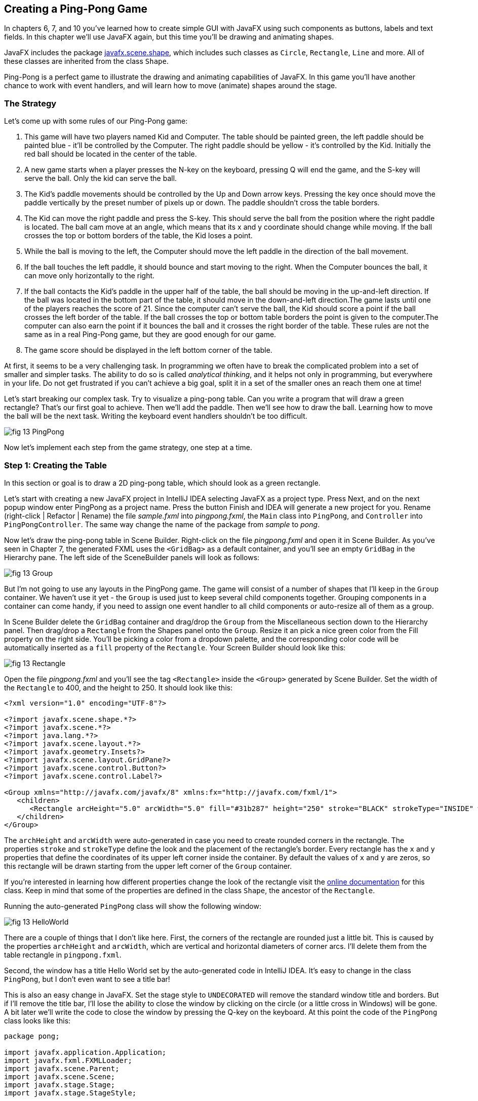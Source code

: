 :toc-placement!:
:imagesdir: .

== Creating a Ping-Pong Game 

In chapters 6, 7, and 10 you’ve learned how to create simple GUI with JavaFX using such components as buttons, labels and text fields. In this chapter we'll use JavaFX again, but this time you'll be drawing and animating shapes. 

JavaFX includes the package http://docs.oracle.com/javase/8/javafx/api/javafx/scene/shape/package-summary.html[javafx.scene.shape], which includes such classes as `Circle`, `Rectangle`, `Line` and more. All of these classes are inherited from the class `Shape`.

Ping-Pong is a perfect game to illustrate the drawing and animating capabilities of JavaFX. In this game you'll have another chance to work with event handlers, and will learn how to move (animate) shapes around the stage. 

=== The Strategy

Let’s come up with some rules of our Ping-Pong game:

1. This game will have two players named Kid and Computer. The table should be painted green, the left paddle should be painted blue - it'll be controlled by the Computer. The right paddle should be yellow - it's controlled by the Kid. Initially the red ball should be located in the center of the table.

2.  A new game starts when a player presses the N-key on the keyboard, pressing Q will end the game, and the S-key will serve the ball. Only the kid can serve the ball.

3. The Kid’s paddle movements should be controlled by the Up and Down arrow keys. Pressing the key once should move the paddle vertically by the preset number of pixels up or down. The paddle shouldn't cross the table borders.

4.  The Kid can move the right paddle and press the S-key. This should serve the ball from the position where the right paddle is located. The ball cam move at an angle, which means that its x and y coordinate should change while moving. If the ball crosses the top or bottom borders of the table, the Kid loses a point. 

5. While the ball is moving to the left, the Computer should move the left paddle in the direction of the ball movement. 

6. If the ball touches the left paddle, it should bounce and start moving to the right. When the Computer bounces the ball, it can move only horizontally to the right.

7.  If the ball contacts the Kid’s paddle in the upper half of the table, the ball should be moving in the up-and-left direction.  If the ball was located in the bottom part of the table, it should move in the down-and-left direction.The game lasts until one of the players reaches the score of 21. Since the computer can't serve the ball, the Kid should score a point if the ball crosses the left border of the table. If the ball crosses the top or
bottom table borders the point is given to the computer.The computer can also earn the point if it bounces the ball and it crosses the right border of the table. These rules are not the same as in a real Ping-Pong game, but they are good enough for our game.

8. The game score should be displayed in the left bottom corner of the table.

At first, it seems to be a very challenging task. In programming we often have to break the complicated problem into a set of smaller and simpler tasks. The ability to do so is called _analytical thinking_, and it helps not only in programming, but  everywhere in your life. Do not get frustrated if you can’t achieve a big goal, split it in a set of the smaller ones an reach them one at time!  

Let's start breaking our complex task. Try to visualize a ping-pong table. Can you write a program that will draw a green rectangle? That’s our first goal to achieve. Then we'll add the paddle. Then we'll see how to draw the ball. Learning how to move the ball will be the next task. Writing the keyboard event handlers shouldn't be too difficult.

[[FIG13-1]]
image::images/fig_13_PingPong.png[]

Now let's implement each step from the game strategy, one step at a time.

=== Step 1: Creating the Table

In this section or goal is to draw a 2D ping-pong table, which should look as a green rectangle. 

Let's start with creating a new JavaFX project in IntelliJ IDEA selecting JavaFX as a project type. Press Next, and on the next popup window enter PingPong as a project name. Press the button Finish and IDEA will generate a new project for you. Rename (right-click | Refactor | Rename) the file _sample.fxml_ into _pingpong.fxml_, the `Main` class into `PingPong`, and `Controller` into `PingPongController`. The same way change the name of the package from _sample_ to _pong_. 

Now let's draw the ping-pong table in Scene Builder. Right-click on the file _pingpong.fxml_ and open it in Scene Builder. As you've seen in Chapter 7, the generated FXML uses the `<GridBag>` as a default container, and you'll see an empty `GridBag` in the Hierarchy pane. The left side of the SceneBuilder panels will look as follows:

[[FIG13-2]]
image::images/fig_13_Group.png[]

But I'm not going to use any layouts in the PingPong game. The game will consist of a number of shapes that I'll keep in the `Group` container. We haven't use it yet - the `Group` is used just to keep several child components together. Grouping components in a container can come handy, if you need to assign one event handler to all child components or auto-resize all of them as a group.

In Scene Builder delete the `GridBag` container and drag/drop the `Group` from the Miscellaneous section down to the Hierarchy panel. Then drag/drop a `Rectangle` from the Shapes panel onto the `Group`. Resize it an pick a nice green color from the Fill property on the right side. You'll be picking a color from a dropdown palette, and the corresponding color code will be automatically inserted as a `fill` property of the `Rectangle`. Your Screen Builder should look like this:

[[FIG13-3]]
image::images/fig_13_Rectangle.png[]

Open the file _pingpong.fxml_ and you'll see the tag `<Rectangle>` inside the `<Group>` generated by Scene Builder. Set the width of the `Rectangle` to 400, and the height to 250. It should look like this:

[source, xml]
----
<?xml version="1.0" encoding="UTF-8"?>

<?import javafx.scene.shape.*?>
<?import javafx.scene.*?>
<?import java.lang.*?>
<?import javafx.scene.layout.*?>
<?import javafx.geometry.Insets?>
<?import javafx.scene.layout.GridPane?>
<?import javafx.scene.control.Button?>
<?import javafx.scene.control.Label?>

<Group xmlns="http://javafx.com/javafx/8" xmlns:fx="http://javafx.com/fxml/1">
   <children>
      <Rectangle arcHeight="5.0" arcWidth="5.0" fill="#31b287" height="250" stroke="BLACK" strokeType="INSIDE" width="400" />
   </children>
</Group>
----

The `archHeight` and `arcWidth` were auto-generated in case you need to create rounded corners in the rectangle. The properties `stroke` and `strokeType` define the look and the placement of the rectangle's border. Every rectangle has the `x` and `y` properties that define the coordinates of its upper left corner inside the container. By default the values of `x` and `y` are zeros, so this rectangle will be drawn starting from the upper left corner of the `Group` container. 

If you're interested in learning how different properties change the look of the rectangle visit the http://docs.oracle.com/javase/8/javafx/api/javafx/scene/shape/Rectangle.html[online documentation] for this class. Keep in mind that some of the properties are defined in the class `Shape`, the ancestor of the `Rectangle`.

Running the auto-generated `PingPong` class will show the following window:

[[FIG13-4]]
image::images/fig_13_HelloWorld.png[]

There are a couple of things that I don't like here. First, the corners of the rectangle are rounded just a little bit. This is caused by the properties `archHeight` and `arcWidth`, which are vertical and horizontal diameters of corner arcs. I'll delete them from the table rectangle in `pingpong.fxml`.  

Second, the window has a title Hello World set by the auto-generated code in IntelliJ IDEA. It's easy to change in the class `PingPong`, but I don't even want to see a title bar! 

This is also an easy change in JavaFX. Set the stage style to `UNDECORATED` will remove the standard window title and borders. But if I'll remove the title bar, I'll lose the ability to close the window by clicking on the circle (or a little cross in Windows) will be gone. A bit later we'll write the code to close the window by pressing the Q-key on the keyboard. At this point the code of the `PingPong` class looks like this:

[source, java]
----
package pong;

import javafx.application.Application;
import javafx.fxml.FXMLLoader;
import javafx.scene.Parent;
import javafx.scene.Scene;
import javafx.stage.Stage;
import javafx.stage.StageStyle;

public class PingPong extends Application {

 @Override
 public void start(Stage primaryStage) throws Exception{

    Parent root = FXMLLoader.load(getClass().getResource("pingpong.fxml"));

    primaryStage.setScene(new Scene(root, 400, 250));
    primaryStage.initStyle(StageStyle.UNDECORATED);
    primaryStage.show();
 }


 public static void main(String[] args) {
     launch(args);
 }
}
----

This class was generated by IDEA, but I've removed the Hello World title, set the size of the scene to 400 by 250 pixels, and added the line
`primaryStage.initStyle(StageStyle.UNDECORATED);`. Running the `PingPong` class will display the following green rectangle:

[[FIG13-5]]
image::images/fig_13_undecorated.png[]

Now let's open _pingpong.fxml_ in Scene Builder again add the paddles and the ball on top of the table. For paddles, I'll drag/drop two `Rectangle` objects from the Shapes section onto the Group container. Our paddles will have size of 10 by 50 pixels. The left paddle will be blue, aand the right one - yellow. Then I drag/drop, resize and color the `Circle` setting its radius to 9 pixels and painting it red. My Scene Builder will look like this:

[[FIG13-6]]
image::images/fig_13_paddles_and_ball.png[]

Now back to IDEA. Since our shapes will need to communicate with the controller class, we need to assign an `fx:id` to each of them. Let's assign the `fx:id="theGroup"` to the `Group` container. Our green `Rectangle` will get `fx:id="table"`. 

Computer will play with the left paddle, and I'll give it `fx:id="compPaddle"`. The Kid will play with the right paddle that will go by `fx:id="kidPaddle"`. The ball will get `fx:id="ball"`. Now The `Group` container in my file _pingpong.fxml_ will look like this: 

[source, xml]
----
<Group fx:id="theGroup" xmlns="http://javafx.com/javafx/8" xmlns:fx="http://javafx.com/fxml/1">
   <children>
      <Rectangle fx:id="table" fill="#31b287" height="250" stroke="BLACK" strokeType="INSIDE" width="400" />
      <Rectangle fx:id="compPaddle" arcHeight="5.0" arcWidth="5.0" fill="DODGERBLUE" height="50.0" layoutX="24.0" layoutY="98.0" stroke="BLACK" strokeType="INSIDE" width="10.0" />
      <Rectangle fx:id="kidPaddle" arcHeight="5.0" arcWidth="5.0" fill="#f0ff1f" height="50.0" layoutX="365.0" layoutY="98.0" stroke="BLACK" strokeType="INSIDE" width="10.0" />
      <Circle fx:id="ball" fill="#ff1f35" layoutX="191.0" layoutY="123.0" radius="9.0" stroke="BLACK" strokeType="INSIDE" />
   </children>
</Group>
----

Running the `PingPong` program will display the following ping-pong table:

[[FIG13-7]]
image::images/fig_13_table_paddles_and_ball.png[]

The GUI drawing is complete, now we need to take care of the user interactions, which will be done in the class `PingPongController`. In _pingpong.fxml_ we need to assign this class as the `fx:controller` to the `Group` (see Chapter 8 for a refresher):

[source, xml]
----
<Group fx:id="theGroup" fx:controller="pong.PingPongController" xmlns="http://javafx.com/javafx/8" xmlns:fx="http://javafx.com/fxml/1">
----

Dear Scene Builder and FXML, you've been very helpful. Now I'm happily going back to Java programming.

=== Step 2: Handling Keyboard Events

We need to add the event handler methods to the class `PingPongController` to process keyboard events. Every key on the keyboard has a special code assigned, and our first goal is to figure out which key the player pressed. 

For processing keyboard events JavaFX components have special event handler properties `onKeyPressed`, `onKeyReleased`, and `onKeyTyped`. The first two properties allow you to program different actions for the downward and upward key motions, if needed. 

The `onKeyTyped` is used to assign a handler to the event when the key code is sent to the system output. This event is http://docs.oracle.com/javase/8/javafx/api/javafx/scene/input/KeyEvent.html[not generated] for the keys that don't produce character output. We'll use `onKeyReleased` - this is when the the user lift his finger up.

NOTE: IDEA can help you to find out which event handlers can be used with a particular component. Just click CTRL-Space inside this component's FXML tag and start typing with the letters `on` - you'll see all applicable event handlers. 

When the user releases a key, the `onKeyReleased` method handler receives the `KeyEvent` object as an argument. The method `getCode` from the class `KeyEvent` returns the `KeyCode` object that represents the key pressed. For example, if you press the button Q, the `getCode` will return `Q`. If you press the arrow up, the `getCode` will return `UP`.

But the same key can result in displaying more than one character (e.g. Q or q) The method `getText` of `KeyEvent` returns a `String` that represents the character typed by the user.

To enable our GUI to react on keyboard events right after the program starts, we need to _set the focus_ on the GUI. This was not required when we clicked on the GUI components with the mouse, but now we won't even touch the screen.

To set the focus to the `Group` container we'll need to do two things:

1. Enable the `Group` to receive the focus by useing the attribute `focusTraversable="true"` in _pingpong.fxml_.

2. Right after the stage is displayed in the `PingPong` class, we'll call the method `requestFocus` on the `Group` container. The method `start` in `PingPong` will look like this (I've added just the last line to the code generated by IDEA):
+
[source, java]
----
 public void start(Stage primaryStage) throws Exception{

  Parent root = FXMLLoader.load(getClass().getResource("pingpong.fxml"));

  primaryStage.setScene(new Scene(root, 400, 250));
  primaryStage.initStyle(StageStyle.UNDECORATED);

  primaryStage.show();
  root.requestFocus();
}
----

==== Processing Keyboard Events in the Controller

In the code that comes with this chapter the final version of the controller is called `PingPongController`. But I've also included multiple versions of the controller that gradually implement the steps listed in the game strategy. Each "intermediate" controller class name starts with `PingPongController` followed with a different suffix with a version number (e.g. `PingPongController_v1`, `PingPongController_v2` etc.) The starting comment in each  class briefly describes what was added in this version of the controller. To see any of these controllers in action, just specify its name as `fx:controller` in the file `pingpong.fxml` and run the `PingPong` program. 

NOTE: In InelliJ IDEA you can easily compare two files to see the difference. Press CTRL or CMD button and click on the names of two files you'd like to compare (e.g. `PingPongController_v1` and `PingPongController_v2`). Then select the menu View | Compare Two Files, and you'll see the source code of these files next to each other with highlighted differences.

Let's add to the `PingPongControler` a method handler for the key-released events. The first very simple version of the `PingPongControler` is shown next. The goal is to see that the controller receives the keyboard events and can recognize the keys pressed by the player.

[source, java]
----
package pong;

import javafx.scene.input.KeyCode;
import javafx.scene.input.KeyEvent;

public class PingPongController {

  public void keyReleasedHandler(KeyEvent event){

    KeyCode keyCode =  event.getCode();
    System.out.println("You pressed " + keyCode);
  }
}
----

The event handler method just extracts the key code from the `KeyEvent` object provided by the Java runtime and prints it. 
For example, after running the `PingPong` class and pressing the up and down arrows, _n_, _q_, and _s_ keys, the console output should look like this:

[source, html]
----
You pressed UP
You pressed DOWN
You pressed N
You pressed Q
You pressed S
---- 

The `KeyCode` in `PingPongController` is not a class or an interface, but a special Java construct called `enum` described next.  


==== The enum Type

Our controller class declares a variable of type `KeyCode`, which is neither a class nor an interface. It's a special Java data type `enum` used for declaring a bunch of pre-defined constants that never change. For example, you can declare a new `enum` type day-of-the-week:

[source, java]
----
public enum Day {
    SUNDAY, MONDAY, TUESDAY, WEDNESDAY,
    THURSDAY, FRIDAY, SATURDAY 
}
----

The following class `GreetTheDay` illustrates the use of the `enum Day`:

[source, java]
----
public class GreetTheDay {

  public static void main(String[] args) {

    greet(Day.SATURDAY);
  }

  static void greet(Day day){
    switch (day) {
        case MONDAY:
            System.out.println("The week begins");
            break;
        case SATURDAY:
        case SUNDAY:
            System.out.println("Hello Weekend!");
            break;
        default:
            System.out.println("Hello Midweek");
            break;
    }
  }
}
----

The method `greet` expects to receive one of the `Day` values as an argument. Our `main` method wants to greet Saturday, and if you run the program `GreetTheDay` it'll print _Hello Weekend!_.

If you'll open the http://docs.oracle.com/javase/8/javafx/api/javafx/scene/input/KeyCode.html[online documentation] for `KeyCode` you'll find there the declarations of all possible keyboard keys.

==== Preparing to Process the Keys S, Q, and N

Now we'll add a `switch` statement to the controller to invoke the method that corresponds to the pressed key. Let's not worry about implementing the application logic just yet. We want to make sure that the programs invokes the correct method for each key. 

[source, java]
----
package pong;

import javafx.application.Platform;
import javafx.scene.input.KeyCode;
import javafx.scene.input.KeyEvent;

public class PingPongController {

  public void keyReleasedHandler(KeyEvent event){

    KeyCode keyCode = event.getCode();

    switch (keyCode){
      case UP:
          process_key_Up();
          break;
      case DOWN:
          process_key_Down();
          break;
      case N:
          process_key_N();
          break;
      case Q:
          Platform.exit(); // Terminate the app
          break;
      case S:
          process_key_S();
          break;
      }
  }

  private void process_key_Up() {
    System.out.println("Processing the Up key");
  }

  private void process_key_Down() {
    System.out.println("Processing the Down key");
  }

  private void process_key_N() {
    System.out.println("Processing the N key");
  }

  private void process_key_S() {
    System.out.println("Processing the S key");
  }
}
----

The `switch` statement checks the value of `enum KeyCode` and calls the corresponding method which just prints a hard-coded message - we'll implement them shortly. But the Q-key in the above `PingPongController` is fully functional. When the user presses the Q-key, the program invokes the method `exit` on the class `Platform`, which terminates the program.      

=== Step 3: Moving the Paddle

Now let's teach the keys Up and Down to move the kid's paddle vertically. Pressing the Up-arrow should move the kid's paddle several pixels up according to the predefined moving increment. Pressing the Down-arrow should move the paddle down. We'll declare an movement increment as a `final` variable in `PingPongController`:

[source, java]
----
final int PADDLE_MOVEMENT_INCREMENT = 6;
---- 
Pressing the key once will change the vertical position of the paddle by 7 pixels. Seven is not a magical number, and you can use any other integer here.

The new version of the controller will use the `@FXML` annotations to inject the references to the GUI components. To update the position of the kid's paddle on the GUI we'll use data binding explained in Chapter 8. We'll also add the method `initialize` that is invoked by the Java runtime once when the controller object is created. Finally, we'll write the code in the methods `process_key_Down` and `process_key_Up` to move the kid's paddle vertically. 

In JavaFX the x and y coordinates of the top left corner of the stage have zero values. x-coordinate increases from left to right, and the y-coordinate increases from top to bottom. The following image shows how x and y coordinates change if a ping-pong table has the width of 400 pixels and the height of 250: 

[[FIG13-8]]
image::images/fig_13_table_coordinates.png[]

In our game the paddles can move only up or down, so depending on the key pressed we'll be changing the value of the property `layoutY` of the right paddle, which will move it on stage accordingly. Here's how the `PingPongController` will look now:

[source, java]
----
package pong;

import javafx.application.Platform;
import javafx.beans.property.DoubleProperty;
import javafx.beans.property.SimpleDoubleProperty;
import javafx.fxml.FXML;
import javafx.scene.input.KeyCode;
import javafx.scene.input.KeyEvent;
import javafx.scene.shape.Circle;
import javafx.scene.shape.Rectangle;

public class PingPongController {

  final int PADDLE_MOVEMENT_INCREMENT = 6;

  DoubleProperty currentKidPaddleY = 
              new SimpleDoubleProperty();   // <1>

  double allowedPaddleTopY;                 // <2> 
  double allowedPaddleBottomY;

  @FXML Rectangle table;                    // <3>
  @FXML Rectangle compPaddle;
  @FXML Rectangle kidPaddle;
  @FXML Circle ball;

  public void initialize() {               

    currentKidPaddleY.set(kidPaddle.getLayoutY());  // <4>
    kidPaddle.layoutYProperty().bind(currentKidPaddleY);

    allowedPaddleTopY = PADDLE_MOVEMENT_INCREMENT; // <5> 
    allowedPaddleBottomY = table.getHeight() - kidPaddle.getHeight() - PADDLE_MOVEMENT_INCREMENT;
  
  }

  public void keyReleasedHandler(KeyEvent event){

    KeyCode keyCode = event.getCode();

    switch (keyCode){
        case UP:
            process_key_Up();
            break;
        case DOWN:
            process_key_Down();
            break;
        case N:
            process_key_N();
            break;
        case Q:
            Platform.exit(); // Terminate the application
            break;
        case S:
            process_key_S();
            break;
    }
  }

  private void process_key_Up() {      // <6>

    if (currentKidPaddleY.get() > allowedPaddleTopY) {
        currentKidPaddleY.set(currentKidPaddleY.get() - PADDLE_MOVEMENT_INCREMENT);
    }
  }

  private void process_key_Down() {      // <7>

    if (currentKidPaddleY.get()< allowedPaddleBottomY) {
        currentKidPaddleY.set(currentKidPaddleY.get() + PADDLE_MOVEMENT_INCREMENT);
    }
  }

  private void process_key_N() {
     System.out.println("Processing the N key");
  }

  private void process_key_S() {
     System.out.println("Processing the S key");
  }
}
----

<1> Declaring the property `currentKidPaddleY` that will be bound to the property `layoutY` of the kid's paddle.

<2>	The Kid will be moving the paddle up and down, but we don't want to allow the paddle to leave the table boundaries. The variable `allowedPaddleTopY` will store the maximum allowed y-coordinate for the top of the paddle, and the `allowedPaddleBottomY` will have the maximum allowed y-coordinate for the bottom of the paddle.

<3> Using the `@FXML` tag we inject the references to the GUI components defined in _pingpong.fxml_ into the controller's variables.

<4> The method `initialize` in the controller is called only once and is the right place to initialize important variables. First, we initialize the property `currentKidPaddleY`, with the value of the `layoutY` property of the right paddle (the _kidPaddle_ component has an attribute `layoutY="98.0"` in the file _pingpong.fxml_). Then we bind `currentKidPaddleY` to the  `layoutY` property of the GUI component kidPaddle.

<5> Here we set the limits for the paddle movements. We set the variable `allowedPaddleTopY=PADDLE_MOVEMENT_INCREMENT` to make sure that if the Kid keeps pressing the Up arrow, the paddle will never cross the top border of the table. The bottom restriction `allowedPaddleBottomY` is calculated by subtracting the height of the paddle and `PADDLE_MOVEMENT_INCREMENT` from the table height. 
<6> The method `process_key_Up` gets the current y-coordinate of the top border of the paddle, and if it's far enough from the table top, the code decrements the value of the property `currentKidPaddleY` by `PADDLE_MOVEMENT_INCREMENT`. Because `currentKidPaddleY` is bound to the `layoutY` property of the GUI component `kidPaddle`, the latter moves up on stage. The movement stops if the `currentKidPaddleY` value is higher than `allowedPaddleTopY`. Remember, the y-coordinate increases from top down, so the higher y-coordinates means that it's physically lower on stage.

<7> The method `process_key_Down` works similarly to `process_key_Up` but ensures that the paddle won't cross the bottom border of the table.   	

Now our controller knows how to move the Kid's paddle. The next challenge is to learn how to move the ball.

=== Step 4. Moving the Ball

Let's start implementing step 4 of the game strategy by calculating the starting position and painting the ball depending on the location of the right paddle. 
When the user preses the S-key, we need to serve the ball from the position where the right paddle is currently located. Initially it's located in the middle of the table, but the user may move it up or down before serving the ball.

The ball is represented by the shape `Circle`. From school math you should remember that a circle is represented by the coordinates of the center and the radius. In JavaFX the corresponding properties of the class `Circle` are called `centerX`, `centerY`, and `radius`. When the `Circle` is placed in a layout, its center gets the corresponding properties `layoutX` and `layoutY`.  By changing the coordinates of the center we can move the ball around the stage. Our ball is defined in the file _pingpong.fxml_ like this:

[source, xml]
----
<Circle fx:id="ball" fill="#ff1f35" layoutX="191.0" layoutY="123.0" radius="9.0" stroke="BLACK" strokeType="INSIDE" />
----

But why the above tag `<Circle>` doesn't include `centerX` and `centerY`?  Actually we can and will replace the attributes `layoutX` and `layoutY` with `centerX` and `centerY` because we use the `Group` container that's not a part of any other layout (e.g. `BorderPane` or `GridPane`). But JavaFX allows you to build complex scenes that can dynamically change sizes and reposition its child components.Hence the x and y coordinates of a component relative to a layout may not be the same as coordinates in the scene. For example, the actual x-coordinate of a component may be calculated by adding the x-coordinate of a container within a scene and the x-coordinate of the component within a container. 

Let's modify the attributes of the tag `<Circle>` so it'll look like this:

[source, xml]
----
<Circle fx:id="ball" fill="#ff1f35" centerX="191.0" centerY="123.0" radius="9.0" stroke="BLACK" strokeType="INSIDE" />
----

==== Moving the Ball to the Right Paddle


Since the ball will be moving, we'll keep track of its center in the new properties `ballCenterX` and `ballCenterY`: 

[source, java]
----
DoubleProperty ballCenterX = new SimpleDoubleProperty();
DoubleProperty ballCenterY = new SimpleDoubleProperty();
----

In the method `initialize` we'll set the initial values of these properties to the center coordinates of the ball. We'll also bind the above properties to the center of the `Circle`, so changing `ballCenterX` and `ballCenterY` will automatically change the location of the ball on the scene:

[source, java]
----
ballCenterX.set(ball.getCenterX());
ballCenterY.set(ball.getCenterY());

ball.centerXProperty().bind(ballCenterX);
ball.centerYProperty().bind(ballCenterY);
----

Let's place the ball by the current position of the kid's paddle. In the method `process_key_S` we'll adjust the `centerY` coordinate of the ball. Our controller has the variable `currentKidPaddleY` that remembers the current y-coordinate of the top of the kid's paddle. So if we'll add to `currentKidPaddleY` the half of the the paddle's height, we'll get the the y-coordinate of the paddle's center. The `centerX` coordinate will be the same as the `layoutX` of the Kid's paddle.The new version of the method `process_key_S`  will look like this:

[source, java]
----
private void process_key_S() {

  ballCenterY.set(currentKidPaddleY.doubleValue() + kidPaddle.getHeight()/2);
  ballCenterX.set(kidPaddle.getLayoutX());
}
----

I ran the `PingPong` application, moved the paddle up by clicking the arrow key several times, and then pressed the S-key. The ball obediently moved to the current position of the right paddle:

[[FIG13-9]]
image::images/fig_13_serve_ball.png[]

==== Serving the Ball Horizontally

The ball is ready to start moving now. To make the movement smooth we'll use the class `javafx.animation.Timeline` that allows change the values of the GUI component's properties over a time interval. Similarly to a movie, the animation is a set of frames that are displayed over a specific period of time. Each frame is a snapshot of a GUI component at a certain state. For the ball movement we'll declare the variable `timeline` of the type `TimeLine`, which we'll use to display a set of snapshots of a ball at different positions along its trajectory.   

Each frame is represented by a class `KeyFrame`. Each snapshot is a represented by the class `KeyValue`. Let's write a method `moveTheBall` that will move the ball horizontally all the way to the left until the `centerX` will become equal to zero.  If we'll be changing only the `centerX` property of the `Circle`, it'll be moving horizontally. 

[source, java]
----
private void moveTheBall(){  
  
  timeline = new Timeline();   // <1>
  timeline.setCycleCount(1);            

  KeyValue keyValue = new KeyValue(ballCenterX, 0);  // <2>
  KeyFrame keyFrame = new KeyFrame(new Duration(1000), keyValue);   // <3>
  
  timeline.getKeyFrames().add(keyFrame);    // <4>

  timeline.play();      //    <5>
}
----

<1> First we create an instance of the `Timeline` object and invoke the `setCycleCount` requesting that the animation will be done only once. In this example we could have declared the variable `timeline` inside the method, but keeping this variable on the class level will allow me to programatically stop the animation that I'll demonstrate in the next version of the method `moveTheBall`.

<2> Then we'll create the `KeyValue` object to specify which changing value to display in frames. In this case we want the animation to change the x-coordinate of the ball center from its current value `ballCenterX` to zero.	

<3> We want the `KeyFrame` to reach the target (change the `centerX` specified in `KeyValue` from the current value to zero) over the period of 1000 milliseconds. The smaller the number, the faster the ball will move. The number of frames will be automatically calculated based on the duration and the target position of the ball. 

<4> Adding the our `KeyFrame` object to the timeline completes the preparations.

<5> The method `play` will play the timeline.	

Now if you'll invoke the method `moveTheBall` from `process_key_S` the ball will move to the left and stop there. Here's what I've got after starting the game and pressing the S-key:

[[FIG13-10]]
image::images/fig_13_ball_moved.png[]

Our ball is not smart enough to notice that there was a left paddle on its way and went right through it. We'll take care of the GUI component collisions a bit later.

Depending on the provided duration, the `Timeline` object will calculate how many snapshots (key frames) to create while the `KeyValue` is changing to reach the target. The `Timeline` class has several http://docs.oracle.com/javase/8/javafx/api/javafx/animation/Timeline.html#constructor.summary[overloaded constructors], and one of the allows to specify the frames per second for the animation.

The `KeyFrame` class also has several http://docs.oracle.com/javase/8/javafx/api/javafx/animation/KeyFrame.html#constructor.summary[overloaded constructors], and one of them allows you to specify the duration, the event handler for the `ActionEvent`, and optional key value(s). The handler for the `ActionEvent` can be implemented as a  lambda expression. 

In the following version of the method `moveTheBall` we'll write the code to advance the ball at the specified increments.  We'll also use different constructors of `TimeLine` and `KeyFrame`:

[source, java]
----
final int BALL_MOVEMENT_INCREMENT = 5;

private void moveTheBall(){

  KeyFrame keyFrame = new KeyFrame(new Duration(10),   // <1>
      event -> {

        if (ballCenterX.get() > BALL_MOVEMENT_INCREMENT) { // <2>

               ballCenterX.set(ballCenterX.get() - BALL_MOVEMENT_INCREMENT);       // <3>

        } else {
           timeline.stop();                           // <4>
        }
      }
  );

  timeline = new Timeline(keyFrame);             // <5>
  timeline.setCycleCount(Timeline.INDEFINITE);        
  timeline.play();                     

}
----

<1> The first argument of the constructor is the `Duration` object, but this time it has different meaning than in the previous version of the `moveTheBall`. The value of 10 means to run the code from the event handler (the lambda expression) every 10 milliseconds.

<2> The lambda expression starts with checking if the current value of the x-coordinate of the ball center is larger than the value in `BALL_MOVEMENT_INCREMENT` to ensure that the ball will not cross the left border and will stay at the 0 coordinates. To make our game more realistic, we'll let the ball go off the table in the next version of the `moveTheBall`. 

<3> Decrement the value of the `ballCenterX` by `BALL_MOVEMENT_INCREMENT`. Because of binding this will move the ball on the GUI.

<4> Stop the animation if the ball would fall off the table on the next move.	

<5> Create the `Timeline` using our `KeyFrame` and play it. In this case I requested to play the animation indefinitely, because I don't want to calculate how many moves would it take to reach the target position. I'll stop the animation manually anyway as explained in step 4.

==== Serving the Ball in Random Directions

The game that serves the ball horizontally is pretty boring, so let's change not only the x-, but y-coordinate as well while the ball is moving. To add some fun, let's change the y-coordinate in a random manner, so each ball serving sends the ball in a different direction. We'll create a ball serving machine.

If the user moved the paddle to the upper half of the table, the ball should be moving either horizontally or down. If the ball is served from the lower half - the ball can move either horizontally or upward. To know the y-coordinate of the table center we'll declare the `double` variable `centerTableY` and set its value in the method `initialize` like this:

[source, java]
----
centerTableY = table.getHeight()/2;
----

As the ball moves, we'll modified value of the y-coordinate of the ball center will be assigning it to the property `ballCenterY`.The following version version of the method `moveTheBall` implements the random ball servings.

[source, java]
----
  private void moveTheBall(){

        Random randomYGenerator = new Random();
        double randomYincrement = randomYGenerator.nextInt(BALL_MOVEMENT_INCREMENT);         // <1>

        final boolean isServingFromTop = (ballCenterY.get() <= centerTableY)?true:false;      // <2>


        KeyFrame keyFrame = new KeyFrame(new Duration(10), event -> {

            if (ballCenterX.get() >= -20) {    // <3>

                ballCenterX.set(ballCenterX.get() - BALL_MOVEMENT_INCREMENT);

                if (isServingFromTop) {       // <4>
                    ballCenterY.set(ballCenterY.get() + randomYincrement);

                } else {
                    ballCenterY.set(ballCenterY.get() + randomYincrement);
                }

            } else {
                timeline.stop();

            }

        });

        timeline = new Timeline(keyFrame);
        timeline.setCycleCount(Timeline.INDEFINITE);

        timeline.play();

    }
----

<1>  We create an instance of the class `java.util.Random`. This class has methods to generate random numbers of different types. Invoking the method `nextInt` generates a random integer number in the range between zero and the value of the method argument. I decided to use the value of `BALL_MOVEMENT_INCREMENT` as a top limit. This random number will be used as an increment for the y-coordinate of the moving ball.

<2>  Using the conditional operator (it's explained in Chapter 4) we set the variable `isServingFromTop` to true if the right paddle is located on the upper half of the table, or to false if the paddle is in the lower half.

<3> In the previous version of the method `moveTheBall` we were keeping the ball on the table when it was reaching the left edge of the table. Now we let the ball fall off the table. The `-20` is just an arbitrary number - we stop the ball movement after the ball moved 20 pixels past the left table edge. In the final version of the game we'll enable the movement for the left paddle, and sometimes it'll bounce the ball back. 

<4>	If `isServingFromTop` is true, we're increasing the y-coordinate of the ball's center by `randomYincrement`, otherwise we're decreasing it by the same amount. Now the ball will be served in an unpredictable manner and will pretty often fall off the table crossing the top or bottom edge of the table. I took the following screen shot when the moving ball was about to cross the bottom edge of the table.

[[FIG13-11]]
image::images/fig_13_ball_moved_down.png[] 

=== Step 5: Moving the Computer's Paddle

When the ball is served, the Computer needs to move its paddle in the right direction to bounce the ball. This is a pretty easy task since the computer knows that if the Kid's paddle served from the top, the ball will move down, and if the ball was served from the bottom it'll move up. So the moment the ball is served, the computer's paddle should also start moving.

First of all, we'll declare the property `currentComputerPaddleY` to keep track of the y-coordinate of the Computer's paddle. We'll also need to store the initial y-coordinate of the Computer's paddle, because on each ball serving this paddle should be in the middle of the left side f the table:

[source, java]
----
DoubleProperty currentComputerPaddleY = new SimpleDoubleProperty();

double initialComputerPaddleY;
----

In the method `initialize` we'll bind `currentComputerPaddleY` to the `layoutY` property of the `Rectangle` that represents the Computer's paddle:

[source, java]
----
initialComputerPaddleY = compPaddle.getLayoutY();

currentComputerPaddleY.set(initialComputerPaddleY);
compPaddle.layoutYProperty().bind(currentComputerPaddleY);
----

The new version of the method `moveTheBall` will start the movement of the Computer's paddle in the right direction as soon as the ball is served.

[source, java]
----
private void moveTheBall(){

  Random randomYGenerator = new Random();
  double randomYincrement = randomYGenerator.nextInt(BALL_MOVEMENT_INCREMENT);

  final boolean isServingFromTop = (ballCenterY.get() <= centerTableY)?true:false;

  KeyFrame keyFrame = new KeyFrame(new Duration(10), event -> {

    if (ballCenterX.get() >= -20) {

        ballCenterX.set(ballCenterX.get() - BALL_MOVEMENT_INCREMENT);

        if (isServingFromTop) {
          ballCenterY.set(ballCenterY.get() + randomYincrement);

          currentComputerPaddleY.set( currentComputerPaddleY.get() + 1);       // <1>

        } else {
          ballCenterY.set(ballCenterY.get() - randomYincrement);

          currentComputerPaddleY.set(currentComputerPaddleY.get() - 1);      // <2>
        }

    } else {
        timeline.stop();

        currentComputerPaddleY.set(initialComputerPaddleY);  // <3>
    }
  });

  timeline = new Timeline(keyFrame);
  timeline.setCycleCount(Timeline.INDEFINITE);

  timeline.play();
}
----

<1> If the ball was served from the top, move the Computer's paddle one pixel down on each frame. 

<2>	If the ball was served from the lower half of the table, move the Computer's paddle one pixel up on each frame.

<3> When the ball stops moving, return the Computer's paddle to the initial position in the middle of the left side of the table.   	

=== Step 6: Bouncing the Ball

There is no guarantee that the Computer's paddle will be advanced to the position to bounce the ball. Our Ping-Pong game doesn't implement the algorithm the adjust the movement of the Computer's paddle based on the trajectory of the ball's movement. But if the ball accidentally contacts the paddle we need to bounce the ball and send it from left to right.

Every JavaFX GUI component is a subclass of a `Node`, which has a special property `boundsInParent`. It's an invisible rectangle that encapsulates the component when it's places inside a layout. So our ball and paddles are is sitting inside of these invisible rectangle too. When the ball or paddles are being moved, the coordinates of their `boundsInParent` properties are being recalculated. If these invisible rectangles of the ball and the paddle intersect, we can say that there was a contact. The method `checkForBallPaddleContact` returns true if there was a contact, and false if not.

[source, java]
----
private boolean checkForBallPaddleContact(){

  if (ball.intersects(compPaddle.getBoundsInParent())){
      return true;
  } else {
       return false;
  }
}
----

We should call this method from each frame in the timeline that we started in the method `moveTheBall`. After this check for contact to the method `moveTheBall` it'll look like this:

[source, java]
----
private void moveTheBall(){

  Random randomYGenerator = new Random();
  double randomYincrement = randomYGenerator.nextInt(BALL_MOVEMENT_INCREMENT);

  final boolean isServingFromTop = (ballCenterY.get() <= centerTableY)?true:false;

  KeyFrame keyFrame = new KeyFrame(new Duration(10), event -> {
    if (ballCenterX.get() >= -20) {

        ballCenterX.set(ballCenterX.get() - BALL_MOVEMENT_INCREMENT);

        if (isServingFromTop) {
          ballCenterY.set(ballCenterY.get() + randomYincrement);

          currentComputerPaddleY.set( currentComputerPaddleY.get() + 1);

        } else {
          ballCenterY.set(ballCenterY.get() - randomYincrement);

          currentComputerPaddleY.set(currentComputerPaddleY.get() - 1);
        }

        if (checkForBallPaddleContact()){    

          timeline.stop();               // <1>    
          currentComputerPaddleY.set(initialComputerPaddleY); 

          bounceTheBall();               // <2>
         };

    } else {
        timeline.stop();          
        currentComputerPaddleY.set(initialComputerPaddleY);
    }
  });

  timeline = new Timeline(keyFrame);
  timeline.setCycleCount(Timeline.INDEFINITE);

  timeline.play();
}
----

<1> If there was a ball/paddle contact, we need to stop playing the current `timeline`, set the Computer's paddle to its initial position.

<2>Then we'll need to call the method `bounceTheBall`, which we'll write next. 

According to step 6 in our game strategy, the computer can only serve the ball horizontally, so writing the `bounceTheBall` method seems like a pretty simple thing to do. We already wrote a version of the `moveTheBall` method that sends the ball horizontally from right to left, so just reversing the ball moving direction should be easy.

But what if the Kid will move his or her paddle to hit the ball back? OK, then we need to be checking if the ball contacts the Kid's paddle too. Can we reuse the method `checkForBallPaddleContact` for this? Not in its current form, because it's written specifically for the computer paddle. We can certainly write a similar method for the Kid's paddle and have two almost identical methods, but it's better to re-write `checkForBallPaddleContact` to work for both paddles. 

In programmer's jargon re-writing an existing and working code is called _refactoring_. So let's refactor the method `checkForBallPaddleContact` by providing the paddle as an argument. Here's the refactored version that can be used for both p:

[source, java]
----
private boolean checkForBallPaddleContact(Rectangle paddle){

    if (ball.intersects(paddle.getBoundsInParent())){
        return true;
    } else {
         return false;
    }
}
----

Accordingly, the method `moveTheBall` would check for the contact with Computer's paddle as follows:

[source, java]
----
checkForBallPaddleContact(compPaddle);
----

To check for the ball contact with the Kid's paddle you'd write this line:

[source, java]
----
checkForBallPaddleContact(kidPaddle);
----

Now let's write the method `bounceTheBall`, which should be very similar to `moveTheBall`. The ball should move from left to write, if  you've been decreasing the x-coordinate in `moveTheBall`, you'll need to decrease it now. If you've been stopping the game where the coordinate of the ball was less than -20, now it has to be more that the table width plus 20. I could refactor the method `moveTheBall` to introduce these values as methods arguments, but let's keep it as a small project for you. As long as you understand how the code works, you should be able to do it on your own. Here's the code of the method `bounceTheBall`:

[source, java]
----
private void bounceTheBall() {

  double theBallOffTheTableX = table.getWidth() + 20;  // <1>

  KeyFrame keyFrame = new KeyFrame(new Duration(10), event -> {

    System.out.println(ballCenterX);
    if (ballCenterX.get() < theBallOffTheTableX) {

       ballCenterX.set(ballCenterX.get() + BALL_MOVEMENT_INCREMENT);              // <2>         

       if (checkForBallPaddleContact(kidPaddle)){   // <3>
           timeline.stop();
           moveTheBall();
        };

    } else {
       timeline.stop();
    }

  });

  timeline = new Timeline(keyFrame);
  timeline.setCycleCount(Timeline.INDEFINITE);

  timeline.play();

}
----

<1> The ball should stop its movement when its x-coordinate is 20 pixels to the right of the table.

<2> Advance the ball to the right until its x-coordinate reaches the value of `theBallOffTheTableX`. 

<3> While the Computer bounces the ball, the Kid can press the up and down arrow keys to stop the ball. If the ball contacts the Kid's paddle, we call the `moveTheBall` method to start the random movement to the left again. 


The basic functionality of the game is implemented except displaying the game score and starting the new game when one of the players gets 21 points. I leave this part for you to implement on your own.

I've been showing and explaining various code fragments of the `PingPongController` as we've been implementing the game strategy one step at a time. Now I'll just show how the code of the `PingPongConroller` class looks without any additional explanations. You should be able to read and understand the code.

[source, java]
----
package pong;

import javafx.animation.KeyFrame;
import javafx.animation.Timeline;
import javafx.application.Platform;
import javafx.beans.property.DoubleProperty;
import javafx.beans.property.SimpleDoubleProperty;
import javafx.fxml.FXML;
import javafx.scene.input.KeyCode;
import javafx.scene.input.KeyEvent;
import javafx.scene.shape.Circle;
import javafx.scene.shape.Rectangle;
import javafx.util.Duration;

import java.util.Random;


// This code implements 6 steps of the Game strategy

public class PingPongController {

 final int PADDLE_MOVEMENT_INCREMENT = 7;
 final int BALL_MOVEMENT_INCREMENT = 3;

 double centerTableY;

 DoubleProperty currentKidPaddleY = new SimpleDoubleProperty();
 DoubleProperty currentComputerPaddleY = new SimpleDoubleProperty();
 double initialComputerPaddleY;

 DoubleProperty ballCenterX = new SimpleDoubleProperty();
 DoubleProperty ballCenterY = new SimpleDoubleProperty();

 double allowedPaddleTopY;
 double allowedPaddleBottomY;

 Timeline timeline;

 @FXML
 Rectangle table;
 @FXML  Rectangle compPaddle;
 @FXML  Rectangle kidPaddle;
 @FXML  Circle ball;

 public void initialize()
 {

     currentKidPaddleY.set(kidPaddle.getLayoutY());
     kidPaddle.layoutYProperty().bind(currentKidPaddleY);

     ballCenterX.set(ball.getCenterX());
     ballCenterY.set(ball.getCenterY());

     ball.centerXProperty().bind(ballCenterX);
     ball.centerYProperty().bind(ballCenterY);


     initialComputerPaddleY = compPaddle.getLayoutY();
     currentComputerPaddleY.set(initialComputerPaddleY);
     compPaddle.layoutYProperty().bind(currentComputerPaddleY);


     allowedPaddleTopY = PADDLE_MOVEMENT_INCREMENT;
     allowedPaddleBottomY = table.getHeight() - kidPaddle.getHeight() - PADDLE_MOVEMENT_INCREMENT;

     centerTableY = table.getHeight()/2;
 }
 public void keyReleasedHandler(KeyEvent event){

     KeyCode keyCode = event.getCode();

     switch (keyCode){
         case UP:
             process_key_Up();
             break;
         case DOWN:
             process_key_Down();
             break;
         case N:
             process_key_N();
             break;
         case Q:
             Platform.exit(); // Terminate the application
             break;
         case S:
             process_key_S();
             break;
     }
 }


 private void process_key_Up() {

     if (currentKidPaddleY.get() > allowedPaddleTopY) {
         currentKidPaddleY.set(currentKidPaddleY.get() - PADDLE_MOVEMENT_INCREMENT);
     }
 }

 private void process_key_Down() {

     if (currentKidPaddleY.get()< allowedPaddleBottomY) {
         currentKidPaddleY.set(currentKidPaddleY.get() + PADDLE_MOVEMENT_INCREMENT);
     }
 }

 private void process_key_N() {
     System.out.println("Processing the N key");
 }

 private void process_key_S() {

     ballCenterY.set(currentKidPaddleY.doubleValue() + kidPaddle.getHeight()/2);
     ballCenterX.set(kidPaddle.getLayoutX());

     moveTheBall();
 }

 private void moveTheBall(){

     Random randomYGenerator = new Random();
     double randomYincrement = randomYGenerator.nextInt(BALL_MOVEMENT_INCREMENT);

     final boolean isServingFromTop = (ballCenterY.get() <= centerTableY)?true:false;

     KeyFrame keyFrame = new KeyFrame(new Duration(10), event -> {

         if (ballCenterX.get() >= -20) {

             ballCenterX.set(ballCenterX.get() - BALL_MOVEMENT_INCREMENT);

             if (isServingFromTop) {
                 ballCenterY.set(ballCenterY.get() + randomYincrement);

                 currentComputerPaddleY.set( currentComputerPaddleY.get() + 1);

             } else {
                 ballCenterY.set(ballCenterY.get() - randomYincrement);

                 currentComputerPaddleY.set(currentComputerPaddleY.get() - 1);
             }

             if (checkForBallPaddleContact(compPaddle)){
                 timeline.stop();
                 currentComputerPaddleY.set(initialComputerPaddleY);
                 bounceTheBall();
             };

         } else {
             timeline.stop();

             currentComputerPaddleY.set(initialComputerPaddleY);
         }
     });

     timeline = new Timeline(keyFrame);
     timeline.setCycleCount(Timeline.INDEFINITE);

     timeline.play();
 }


 private boolean checkForBallPaddleContact(Rectangle paddle){

     if (ball.intersects(paddle.getBoundsInParent())){
         return true;
     } else {
          return false;
     }
 }

 private void bounceTheBall() {

     double theBallOffTheTableX = table.getWidth() + 20;

     KeyFrame keyFrame = new KeyFrame(new Duration(10), event -> {

         if (ballCenterX.get() < theBallOffTheTableX) {

             ballCenterX.set(ballCenterX.get() + BALL_MOVEMENT_INCREMENT);

             if (checkForBallPaddleContact(kidPaddle)){
                 timeline.stop();
                 moveTheBall();
             };

         } else {
             timeline.stop();
         }

     });

     timeline = new Timeline(keyFrame);
     timeline.setCycleCount(Timeline.INDEFINITE);

     timeline.play();

   }
}
----

=== Project: Displaying the Game Score

The goal of this project is to keep track and display the game score. I'll just show you how to print the score on the system console, but you'll need research how to display the text right on the ping-pong table.

If the Kid would serve the ball horizontally, he or she would score one point when the ball goes off the table and its x-coordinate is less than zero. But since the ball is served in a random direction, it can go off the table by crossing top or bottom table's borders. In this case the Kid loses the point. When the method _moveTheBall_ stops playing the timeline, the ball's x-coordinate is definitely less than zero. So we need to check the y-coordinate of the ball. 

If the y-coordinate of the ball has a value between zero and the table height, we can assume that the ball crossed the left border of the table and the Kid scores one point. 
Otherwise the ball crossed either top or bottom table's borders and the Kid should loose the point. 

The Computer scores one point if it bounces the ball and it crosses the right border of the table.

You need to declare two class variable to keep track of the Computer's and Kid's scores: 

[source, java]
----
int computerScore;
int kidScore;
----

You'll also need to write a method `updateScore` and invoke it every time the timeline stops playing (in both methods: `moveTheBall` and `bounceTheBall` ). The method `updateScore` can look like this:

[source, java]
----
private void updateScore(){

  if (ballCenterX.get() > table.getWidth()){
      // Computer bounced the ball and the Kid didn't hit it back
      computerScore ++;
  } else if (ballCenterY.get() > 0 && ballCenterY.get() <= table.getHeight()){
      // The Kid served the ball and Computer didn't hit it back
      kidScore++;
  } else{
      // The Kid served the ball off the table
      computerScore++;
  }


  System.out.println("Computer: " + computerScore + ", Kid: " + kidScore);
}
---- 

The code that comes with the book has this version of the method `updateScore` implemented. Your goal is to display the score in a nice font on the bottom left corner of the table. you can learn how to work with the `Text` and `Font` classes by studying Oracle's tutorial http://docs.oracle.com/javase/8/javafx/user-interface-tutorial/text.htm#JFXUI734["Working with Text in JavaFX Applications"].

Don't forget to implement the Start New Game functionality. You'll need to write a method `newGame`, where you should reset the scores and place the paddles and the ball in the starting positions.
